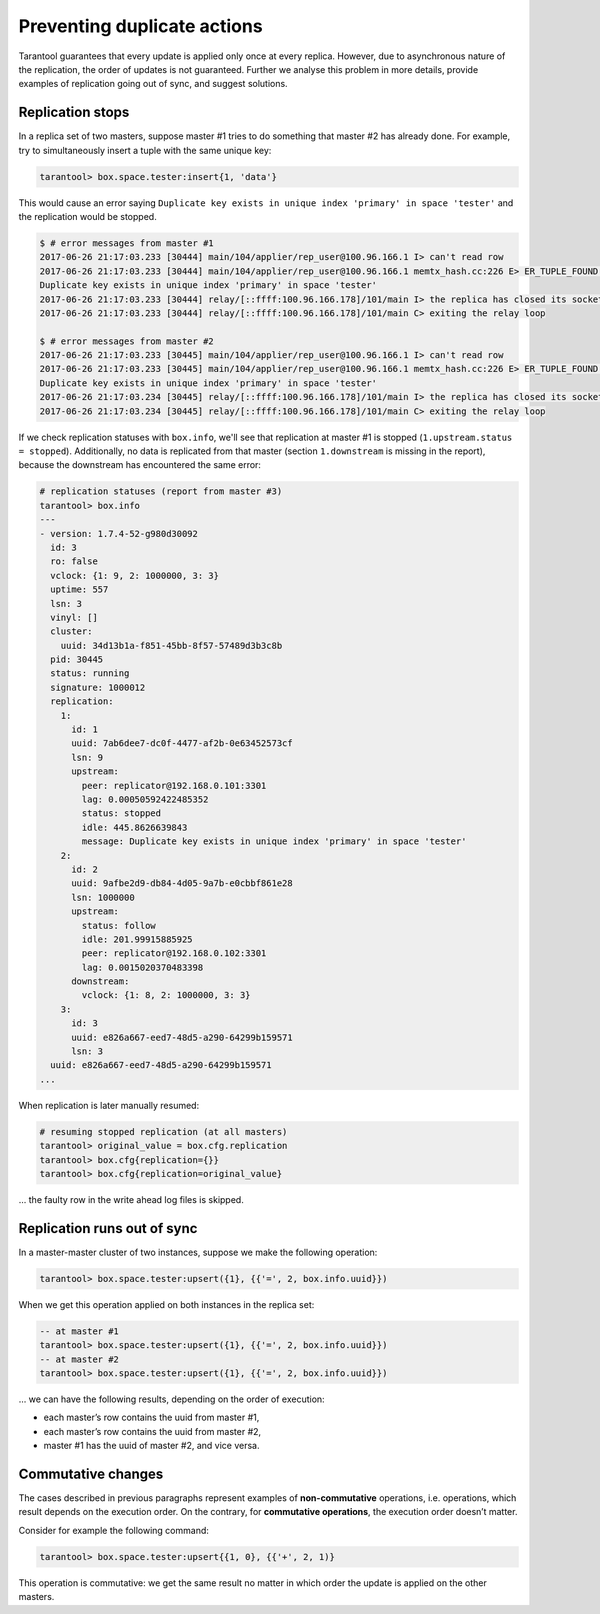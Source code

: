 .. _replication-duplicates:

================================================================================
Preventing duplicate actions
================================================================================

Tarantool guarantees that every update is applied only once at every replica.
However, due to asynchronous nature of the replication, the order of updates is
not guaranteed. Further we analyse this problem in more details, provide
examples of replication going out of sync, and suggest solutions.

.. _replication-replication_stops:

--------------------------------------------------------------------------------
Replication stops
--------------------------------------------------------------------------------

In a replica set of two masters, suppose master #1 tries to do something that
master #2 has already done. For example, try to simultaneously insert a tuple
with the same unique key:

.. code-block:: tarantoolsession

   tarantool> box.space.tester:insert{1, 'data'}

This would cause an error saying ``Duplicate key exists in unique index
'primary' in space 'tester'`` and the replication would be stopped.

.. code-block:: console

   $ # error messages from master #1
   2017-06-26 21:17:03.233 [30444] main/104/applier/rep_user@100.96.166.1 I> can't read row
   2017-06-26 21:17:03.233 [30444] main/104/applier/rep_user@100.96.166.1 memtx_hash.cc:226 E> ER_TUPLE_FOUND:
   Duplicate key exists in unique index 'primary' in space 'tester'
   2017-06-26 21:17:03.233 [30444] relay/[::ffff:100.96.166.178]/101/main I> the replica has closed its socket, exiting
   2017-06-26 21:17:03.233 [30444] relay/[::ffff:100.96.166.178]/101/main C> exiting the relay loop

   $ # error messages from master #2
   2017-06-26 21:17:03.233 [30445] main/104/applier/rep_user@100.96.166.1 I> can't read row
   2017-06-26 21:17:03.233 [30445] main/104/applier/rep_user@100.96.166.1 memtx_hash.cc:226 E> ER_TUPLE_FOUND:
   Duplicate key exists in unique index 'primary' in space 'tester'
   2017-06-26 21:17:03.234 [30445] relay/[::ffff:100.96.166.178]/101/main I> the replica has closed its socket, exiting
   2017-06-26 21:17:03.234 [30445] relay/[::ffff:100.96.166.178]/101/main C> exiting the relay loop

If we check replication statuses with ``box.info``, we'll see that replication
at master #1 is stopped (``1.upstream.status = stopped``). Additionally, no data
is replicated from that master (section ``1.downstream`` is missing in the
report), because the downstream has encountered the same error:

.. code-block:: tarantoolsession

   # replication statuses (report from master #3)
   tarantool> box.info
   ---
   - version: 1.7.4-52-g980d30092
     id: 3
     ro: false
     vclock: {1: 9, 2: 1000000, 3: 3}
     uptime: 557
     lsn: 3
     vinyl: []
     cluster:
       uuid: 34d13b1a-f851-45bb-8f57-57489d3b3c8b
     pid: 30445
     status: running
     signature: 1000012
     replication:
       1:
         id: 1
         uuid: 7ab6dee7-dc0f-4477-af2b-0e63452573cf
         lsn: 9
         upstream:
           peer: replicator@192.168.0.101:3301
           lag: 0.00050592422485352
           status: stopped
           idle: 445.8626639843
           message: Duplicate key exists in unique index 'primary' in space 'tester'
       2:
         id: 2
         uuid: 9afbe2d9-db84-4d05-9a7b-e0cbbf861e28
         lsn: 1000000
         upstream:
           status: follow
           idle: 201.99915885925
           peer: replicator@192.168.0.102:3301
           lag: 0.0015020370483398
         downstream:
           vclock: {1: 8, 2: 1000000, 3: 3}
       3:
         id: 3
         uuid: e826a667-eed7-48d5-a290-64299b159571
         lsn: 3
     uuid: e826a667-eed7-48d5-a290-64299b159571
   ...

When replication is later manually resumed:

.. code-block:: tarantoolsession

   # resuming stopped replication (at all masters)
   tarantool> original_value = box.cfg.replication
   tarantool> box.cfg{replication={}}
   tarantool> box.cfg{replication=original_value}

... the faulty row in the write ahead log files is skipped.

.. _replication-runs_out_of_sync:

--------------------------------------------------------------------------------
Replication runs out of sync
--------------------------------------------------------------------------------

In a master-master cluster of two instances, suppose we make the following
operation:

.. code-block:: tarantoolsession

   tarantool> box.space.tester:upsert({1}, {{'=', 2, box.info.uuid}})

When we get this operation applied on both instances in the replica set:

.. code-block:: tarantoolsession

   -- at master #1
   tarantool> box.space.tester:upsert({1}, {{'=', 2, box.info.uuid}})
   -- at master #2
   tarantool> box.space.tester:upsert({1}, {{'=', 2, box.info.uuid}})

... we can have the following results, depending on the order of execution:

* each master’s row contains the uuid from master #1,
* each master’s row contains the uuid from master #2,
* master #1 has the uuid of master #2, and vice versa.

.. _replication-commutative_changes:

--------------------------------------------------------------------------------
Commutative changes
--------------------------------------------------------------------------------

The cases described in previous paragraphs represent examples of
**non-commutative** operations, i.e. operations, which result depends on the
execution order. On the contrary, for **commutative operations**, the
execution order doesn’t matter.

Consider for example the following command:

.. code-block:: tarantoolsession

   tarantool> box.space.tester:upsert{{1, 0}, {{'+', 2, 1)}

This operation is commutative: we get the same result no matter in which order
the update is applied on the other masters.

